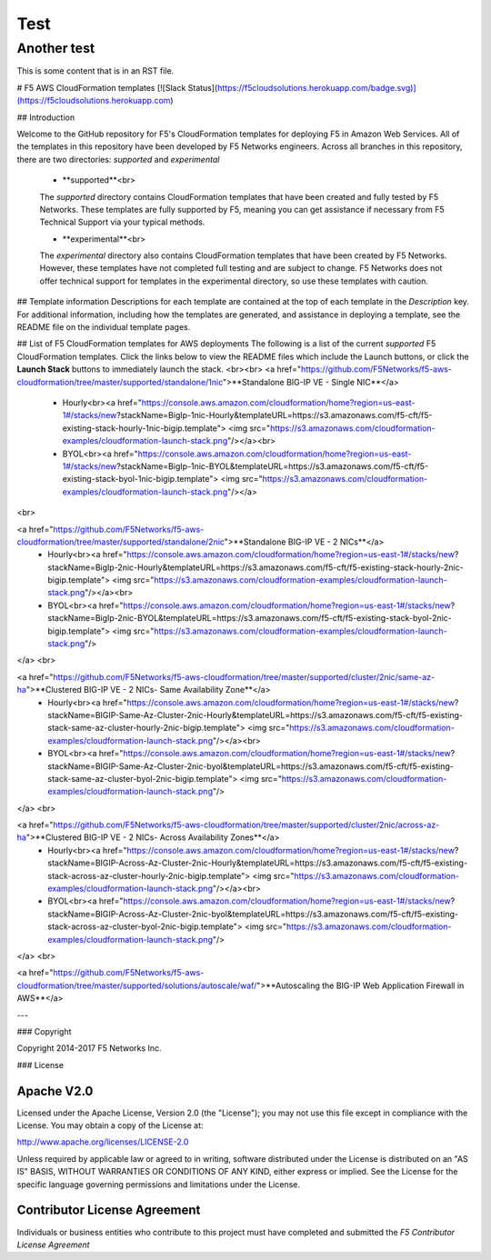 Test
========

Another test
---------------

This is some content that is in an RST file.  

# F5 AWS CloudFormation templates
[![Slack Status](https://f5cloudsolutions.herokuapp.com/badge.svg)](https://f5cloudsolutions.herokuapp.com)

## Introduction
 
Welcome to the GitHub repository for F5's CloudFormation templates for deploying F5 in Amazon Web Services.  All of the templates in this repository have been developed by F5 Networks engineers. Across all branches in this repository, there are two directories: *supported* and *experimental*

  - **supported**<br>
  The *supported* directory contains CloudFormation templates that have been created and fully tested by F5 Networks. These templates are fully supported by F5, meaning you can get assistance if necessary from F5 Technical Support via your typical methods.

  - **experimental**<br>
  The *experimental* directory also contains CloudFormation templates that have been created by F5 Networks. However, these templates have not completed full testing and are subject to change. F5 Networks does not offer technical support for templates in the experimental directory, so use these templates with caution.

## Template information
Descriptions for each template are contained at the top of each template in the *Description* key.
For additional information, including how the templates are generated, and assistance in deploying a template, see the README file on the individual template pages.


## List of F5 CloudFormation templates for AWS deployments
The following is a list of the current *supported* F5 CloudFormation templates. Click the links below to view the README files which include the Launch buttons, or click the **Launch Stack** buttons to immediately launch the stack.
<br><br>
<a href="https://github.com/F5Networks/f5-aws-cloudformation/tree/master/supported/standalone/1nic">**Standalone BIG-IP VE - Single NIC**</a>
  - Hourly<br><a href="https://console.aws.amazon.com/cloudformation/home?region=us-east-1#/stacks/new?stackName=BigIp-1nic-Hourly&templateURL=https://s3.amazonaws.com/f5-cft/f5-existing-stack-hourly-1nic-bigip.template">
    <img src="https://s3.amazonaws.com/cloudformation-examples/cloudformation-launch-stack.png"/></a><br>
    
  - BYOL<br><a href="https://console.aws.amazon.com/cloudformation/home?region=us-east-1#/stacks/new?stackName=BigIp-1nic-BYOL&templateURL=https://s3.amazonaws.com/f5-cft/f5-existing-stack-byol-1nic-bigip.template">
    <img src="https://s3.amazonaws.com/cloudformation-examples/cloudformation-launch-stack.png"/></a>
<br>

<a href="https://github.com/F5Networks/f5-aws-cloudformation/tree/master/supported/standalone/2nic">**Standalone BIG-IP VE - 2 NICs**</a>
  - Hourly<br><a href="https://console.aws.amazon.com/cloudformation/home?region=us-east-1#/stacks/new?stackName=BigIp-2nic-Hourly&templateURL=https://s3.amazonaws.com/f5-cft/f5-existing-stack-hourly-2nic-bigip.template">
    <img src="https://s3.amazonaws.com/cloudformation-examples/cloudformation-launch-stack.png"/></a><br>

  - BYOL<br><a href="https://console.aws.amazon.com/cloudformation/home?region=us-east-1#/stacks/new?stackName=BigIp-2nic-BYOL&templateURL=https://s3.amazonaws.com/f5-cft/f5-existing-stack-byol-2nic-bigip.template">
    <img src="https://s3.amazonaws.com/cloudformation-examples/cloudformation-launch-stack.png"/>
</a>
<br>

<a href="https://github.com/F5Networks/f5-aws-cloudformation/tree/master/supported/cluster/2nic/same-az-ha">**Clustered BIG-IP VE - 2 NICs- Same Availability Zone**</a>
  - Hourly<br><a href="https://console.aws.amazon.com/cloudformation/home?region=us-east-1#/stacks/new?stackName=BIGIP-Same-Az-Cluster-2nic-Hourly&templateURL=https://s3.amazonaws.com/f5-cft/f5-existing-stack-same-az-cluster-hourly-2nic-bigip.template">
    <img src="https://s3.amazonaws.com/cloudformation-examples/cloudformation-launch-stack.png"/></a><br>
    
  - BYOL<br><a href="https://console.aws.amazon.com/cloudformation/home?region=us-east-1#/stacks/new?stackName=BIGIP-Same-Az-Cluster-2nic-byol&templateURL=https://s3.amazonaws.com/f5-cft/f5-existing-stack-same-az-cluster-byol-2nic-bigip.template">
    <img src="https://s3.amazonaws.com/cloudformation-examples/cloudformation-launch-stack.png"/>
</a>
<br>

<a href="https://github.com/F5Networks/f5-aws-cloudformation/tree/master/supported/cluster/2nic/across-az-ha">**Clustered BIG-IP VE - 2 NICs- Across Availability Zones**</a>
  - Hourly<br><a href="https://console.aws.amazon.com/cloudformation/home?region=us-east-1#/stacks/new?stackName=BIGIP-Across-Az-Cluster-2nic-Hourly&templateURL=https://s3.amazonaws.com/f5-cft/f5-existing-stack-across-az-cluster-hourly-2nic-bigip.template">
    <img src="https://s3.amazonaws.com/cloudformation-examples/cloudformation-launch-stack.png"/></a><br>
    
  - BYOL<br><a href="https://console.aws.amazon.com/cloudformation/home?region=us-east-1#/stacks/new?stackName=BIGIP-Across-Az-Cluster-2nic-byol&templateURL=https://s3.amazonaws.com/f5-cft/f5-existing-stack-across-az-cluster-byol-2nic-bigip.template">
    <img src="https://s3.amazonaws.com/cloudformation-examples/cloudformation-launch-stack.png"/>
</a>
<br>

<a href="https://github.com/F5Networks/f5-aws-cloudformation/tree/master/supported/solutions/autoscale/waf/">**Autoscaling the BIG-IP Web Application Firewall in AWS**</a>
   
---

### Copyright

Copyright 2014-2017 F5 Networks Inc.


### License


Apache V2.0
~~~~~~~~~~~
Licensed under the Apache License, Version 2.0 (the "License"); you may not use
this file except in compliance with the License. You may obtain a copy of the
License at:

http://www.apache.org/licenses/LICENSE-2.0

Unless required by applicable law or agreed to in writing, software
distributed under the License is distributed on an "AS IS" BASIS,
WITHOUT WARRANTIES OR CONDITIONS OF ANY KIND, either express or implied.
See the License for the specific language governing permissions and limitations
under the License.


Contributor License Agreement
~~~~~~~~~~~~~~~~~~~~~~~~~~~~~
Individuals or business entities who contribute to this project must have
completed and submitted the `F5 Contributor License Agreement`
